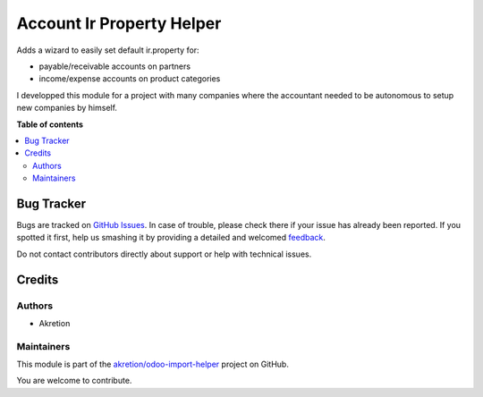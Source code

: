==========================
Account Ir Property Helper
==========================

.. !!!!!!!!!!!!!!!!!!!!!!!!!!!!!!!!!!!!!!!!!!!!!!!!!!!!
   !! This file is generated by oca-gen-addon-readme !!
   !! changes will be overwritten.                   !!
   !!!!!!!!!!!!!!!!!!!!!!!!!!!!!!!!!!!!!!!!!!!!!!!!!!!!

.. |badge1| image:: https://img.shields.io/badge/maturity-Beta-yellow.png
    :target: https://odoo-community.org/page/development-status
    :alt: Beta
.. |badge2| image:: https://img.shields.io/badge/licence-AGPL--3-blue.png
    :target: http://www.gnu.org/licenses/agpl-3.0-standalone.html
    :alt: License: AGPL-3
.. |badge3| image:: https://img.shields.io/badge/github-akretion%2Fodoo--import--helper-lightgray.png?logo=github
    :target: https://github.com/akretion/odoo-import-helper/tree/14.0/account_ir_property_helper
    :alt: akretion/odoo-import-helper

|badge1| |badge2| |badge3| 

Adds a wizard to easily set default ir.property for:

* payable/receivable accounts on partners
* income/expense accounts on product categories

I developped this module for a project with many companies where the accountant needed
to be autonomous to setup new companies by himself.

**Table of contents**

.. contents::
   :local:

Bug Tracker
===========

Bugs are tracked on `GitHub Issues <https://github.com/akretion/odoo-import-helper/issues>`_.
In case of trouble, please check there if your issue has already been reported.
If you spotted it first, help us smashing it by providing a detailed and welcomed
`feedback <https://github.com/akretion/odoo-import-helper/issues/new?body=module:%20account_ir_property_helper%0Aversion:%2014.0%0A%0A**Steps%20to%20reproduce**%0A-%20...%0A%0A**Current%20behavior**%0A%0A**Expected%20behavior**>`_.

Do not contact contributors directly about support or help with technical issues.

Credits
=======

Authors
~~~~~~~

* Akretion

Maintainers
~~~~~~~~~~~

This module is part of the `akretion/odoo-import-helper <https://github.com/akretion/odoo-import-helper/tree/14.0/account_ir_property_helper>`_ project on GitHub.

You are welcome to contribute.
